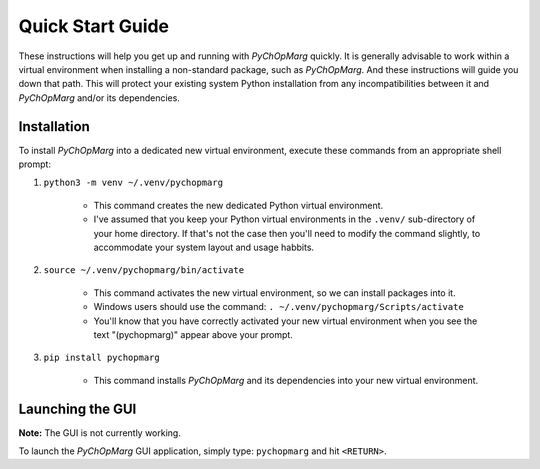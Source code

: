 Quick Start Guide
=================

These instructions will help you get up and running with *PyChOpMarg* quickly.
It is generally advisable to work within a virtual environment when installing a non-standard package, such as *PyChOpMarg*.
And these instructions will guide you down that path.
This will protect your existing system Python installation from any incompatibilities between it and *PyChOpMarg* and/or its dependencies.

Installation
------------

To install *PyChOpMarg* into a dedicated new virtual environment, execute these commands from an appropriate shell prompt:

1. ``python3 -m venv ~/.venv/pychopmarg``

    - This command creates the new dedicated Python virtual environment.

    - I've assumed that you keep your Python virtual environments in the ``.venv/`` sub-directory of your home directory. If that's not the case then you'll need to modify the command slightly, to accommodate your system layout and usage habbits.

2. ``source ~/.venv/pychopmarg/bin/activate``

    - This command activates the new virtual environment, so we can install packages into it.

    - Windows users should use the command: ``. ~/.venv/pychopmarg/Scripts/activate``

    - You'll know that you have correctly activated your new virtual environment when you see the text "(pychopmarg)" appear above your prompt.

3. ``pip install pychopmarg``

    - This command installs *PyChOpMarg* and its dependencies into your new virtual environment.

Launching the GUI
-----------------

**Note:** The GUI is not currently working.

To launch the *PyChOpMarg* GUI application, simply type: ``pychopmarg`` and hit ``<RETURN>``.
